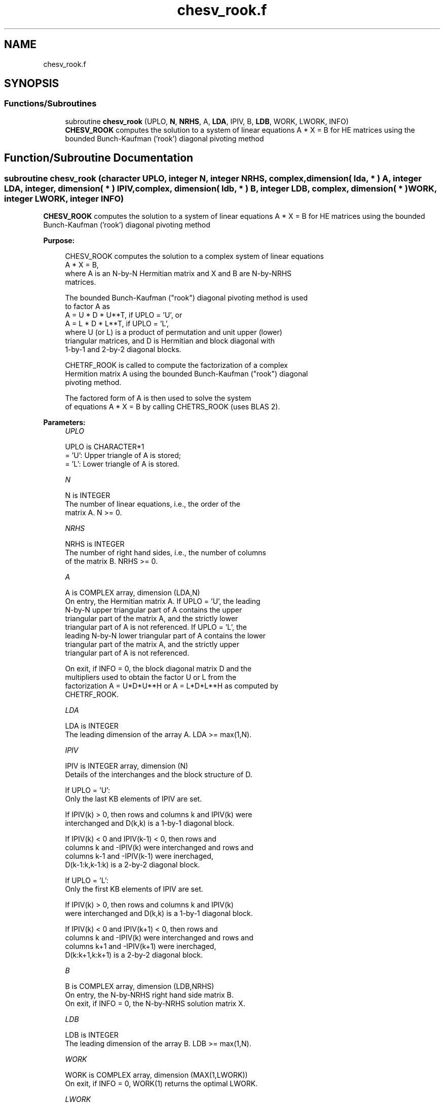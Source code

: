 .TH "chesv_rook.f" 3 "Tue Nov 14 2017" "Version 3.8.0" "LAPACK" \" -*- nroff -*-
.ad l
.nh
.SH NAME
chesv_rook.f
.SH SYNOPSIS
.br
.PP
.SS "Functions/Subroutines"

.in +1c
.ti -1c
.RI "subroutine \fBchesv_rook\fP (UPLO, \fBN\fP, \fBNRHS\fP, A, \fBLDA\fP, IPIV, B, \fBLDB\fP, WORK, LWORK, INFO)"
.br
.RI "\fBCHESV_ROOK\fP computes the solution to a system of linear equations A * X = B for HE matrices using the bounded Bunch-Kaufman ('rook') diagonal pivoting method "
.in -1c
.SH "Function/Subroutine Documentation"
.PP 
.SS "subroutine chesv_rook (character UPLO, integer N, integer NRHS, complex, dimension( lda, * ) A, integer LDA, integer, dimension( * ) IPIV, complex, dimension( ldb, * ) B, integer LDB, complex, dimension( * ) WORK, integer LWORK, integer INFO)"

.PP
\fBCHESV_ROOK\fP computes the solution to a system of linear equations A * X = B for HE matrices using the bounded Bunch-Kaufman ('rook') diagonal pivoting method  
.PP
\fBPurpose: \fP
.RS 4

.PP
.nf
 CHESV_ROOK computes the solution to a complex system of linear equations
    A * X = B,
 where A is an N-by-N Hermitian matrix and X and B are N-by-NRHS
 matrices.

 The bounded Bunch-Kaufman ("rook") diagonal pivoting method is used
 to factor A as
    A = U * D * U**T,  if UPLO = 'U', or
    A = L * D * L**T,  if UPLO = 'L',
 where U (or L) is a product of permutation and unit upper (lower)
 triangular matrices, and D is Hermitian and block diagonal with
 1-by-1 and 2-by-2 diagonal blocks.

 CHETRF_ROOK is called to compute the factorization of a complex
 Hermition matrix A using the bounded Bunch-Kaufman ("rook") diagonal
 pivoting method.

 The factored form of A is then used to solve the system
 of equations A * X = B by calling CHETRS_ROOK (uses BLAS 2).
.fi
.PP
 
.RE
.PP
\fBParameters:\fP
.RS 4
\fIUPLO\fP 
.PP
.nf
          UPLO is CHARACTER*1
          = 'U':  Upper triangle of A is stored;
          = 'L':  Lower triangle of A is stored.
.fi
.PP
.br
\fIN\fP 
.PP
.nf
          N is INTEGER
          The number of linear equations, i.e., the order of the
          matrix A.  N >= 0.
.fi
.PP
.br
\fINRHS\fP 
.PP
.nf
          NRHS is INTEGER
          The number of right hand sides, i.e., the number of columns
          of the matrix B.  NRHS >= 0.
.fi
.PP
.br
\fIA\fP 
.PP
.nf
          A is COMPLEX array, dimension (LDA,N)
          On entry, the Hermitian matrix A.  If UPLO = 'U', the leading
          N-by-N upper triangular part of A contains the upper
          triangular part of the matrix A, and the strictly lower
          triangular part of A is not referenced.  If UPLO = 'L', the
          leading N-by-N lower triangular part of A contains the lower
          triangular part of the matrix A, and the strictly upper
          triangular part of A is not referenced.

          On exit, if INFO = 0, the block diagonal matrix D and the
          multipliers used to obtain the factor U or L from the
          factorization A = U*D*U**H or A = L*D*L**H as computed by
          CHETRF_ROOK.
.fi
.PP
.br
\fILDA\fP 
.PP
.nf
          LDA is INTEGER
          The leading dimension of the array A.  LDA >= max(1,N).
.fi
.PP
.br
\fIIPIV\fP 
.PP
.nf
          IPIV is INTEGER array, dimension (N)
          Details of the interchanges and the block structure of D.

          If UPLO = 'U':
             Only the last KB elements of IPIV are set.

             If IPIV(k) > 0, then rows and columns k and IPIV(k) were
             interchanged and D(k,k) is a 1-by-1 diagonal block.

             If IPIV(k) < 0 and IPIV(k-1) < 0, then rows and
             columns k and -IPIV(k) were interchanged and rows and
             columns k-1 and -IPIV(k-1) were inerchaged,
             D(k-1:k,k-1:k) is a 2-by-2 diagonal block.

          If UPLO = 'L':
             Only the first KB elements of IPIV are set.

             If IPIV(k) > 0, then rows and columns k and IPIV(k)
             were interchanged and D(k,k) is a 1-by-1 diagonal block.

             If IPIV(k) < 0 and IPIV(k+1) < 0, then rows and
             columns k and -IPIV(k) were interchanged and rows and
             columns k+1 and -IPIV(k+1) were inerchaged,
             D(k:k+1,k:k+1) is a 2-by-2 diagonal block.
.fi
.PP
.br
\fIB\fP 
.PP
.nf
          B is COMPLEX array, dimension (LDB,NRHS)
          On entry, the N-by-NRHS right hand side matrix B.
          On exit, if INFO = 0, the N-by-NRHS solution matrix X.
.fi
.PP
.br
\fILDB\fP 
.PP
.nf
          LDB is INTEGER
          The leading dimension of the array B.  LDB >= max(1,N).
.fi
.PP
.br
\fIWORK\fP 
.PP
.nf
          WORK is COMPLEX array, dimension (MAX(1,LWORK))
          On exit, if INFO = 0, WORK(1) returns the optimal LWORK.
.fi
.PP
.br
\fILWORK\fP 
.PP
.nf
          LWORK is INTEGER
          The length of WORK.  LWORK >= 1, and for best performance
          LWORK >= max(1,N*NB), where NB is the optimal blocksize for
          CHETRF_ROOK.
          for LWORK < N, TRS will be done with Level BLAS 2
          for LWORK >= N, TRS will be done with Level BLAS 3

          If LWORK = -1, then a workspace query is assumed; the routine
          only calculates the optimal size of the WORK array, returns
          this value as the first entry of the WORK array, and no error
          message related to LWORK is issued by XERBLA.
.fi
.PP
.br
\fIINFO\fP 
.PP
.nf
          INFO is INTEGER
          = 0: successful exit
          < 0: if INFO = -i, the i-th argument had an illegal value
          > 0: if INFO = i, D(i,i) is exactly zero.  The factorization
               has been completed, but the block diagonal matrix D is
               exactly singular, so the solution could not be computed.
.fi
.PP
 
.RE
.PP
\fBAuthor:\fP
.RS 4
Univ\&. of Tennessee 
.PP
Univ\&. of California Berkeley 
.PP
Univ\&. of Colorado Denver 
.PP
NAG Ltd\&. 
.RE
.PP
\fBDate:\fP
.RS 4
November 2013
.RE
.PP
.PP
.nf
  November 2013,  Igor Kozachenko,
                  Computer Science Division,
                  University of California, Berkeley

  September 2007, Sven Hammarling, Nicholas J. Higham, Craig Lucas,
                  School of Mathematics,
                  University of Manchester.fi
.PP
 
.PP
Definition at line 207 of file chesv_rook\&.f\&.
.SH "Author"
.PP 
Generated automatically by Doxygen for LAPACK from the source code\&.
